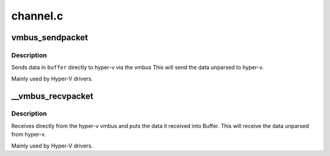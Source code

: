 .. -*- coding: utf-8; mode: rst -*-

=========
channel.c
=========


.. _`vmbus_sendpacket`:

vmbus_sendpacket
================

.. c:function:: int vmbus_sendpacket (struct vmbus_channel *channel, void *buffer, u32 bufferlen, u64 requestid, enum vmbus_packet_type type, u32 flags)

    Send the specified buffer on the given channel

    :param struct vmbus_channel \*channel:
        Pointer to vmbus_channel structure.

    :param void \*buffer:
        Pointer to the buffer you want to receive the data into.

    :param u32 bufferlen:
        Maximum size of what the the buffer will hold

    :param u64 requestid:
        Identifier of the request

    :param enum vmbus_packet_type type:
        Type of packet that is being send e.g. negotiate, time
        packet etc.

    :param u32 flags:

        *undescribed*



.. _`vmbus_sendpacket.description`:

Description
-----------

Sends data in ``buffer`` directly to hyper-v via the vmbus
This will send the data unparsed to hyper-v.

Mainly used by Hyper-V drivers.



.. _`__vmbus_recvpacket`:

__vmbus_recvpacket
==================

.. c:function:: int __vmbus_recvpacket (struct vmbus_channel *channel, void *buffer, u32 bufferlen, u32 *buffer_actual_len, u64 *requestid, bool raw)

    Retrieve the user packet on the specified channel

    :param struct vmbus_channel \*channel:
        Pointer to vmbus_channel structure.

    :param void \*buffer:
        Pointer to the buffer you want to receive the data into.

    :param u32 bufferlen:
        Maximum size of what the the buffer will hold

    :param u32 \*buffer_actual_len:
        The actual size of the data after it was received

    :param u64 \*requestid:
        Identifier of the request

    :param bool raw:

        *undescribed*



.. _`__vmbus_recvpacket.description`:

Description
-----------

Receives directly from the hyper-v vmbus and puts the data it received
into Buffer. This will receive the data unparsed from hyper-v.

Mainly used by Hyper-V drivers.

